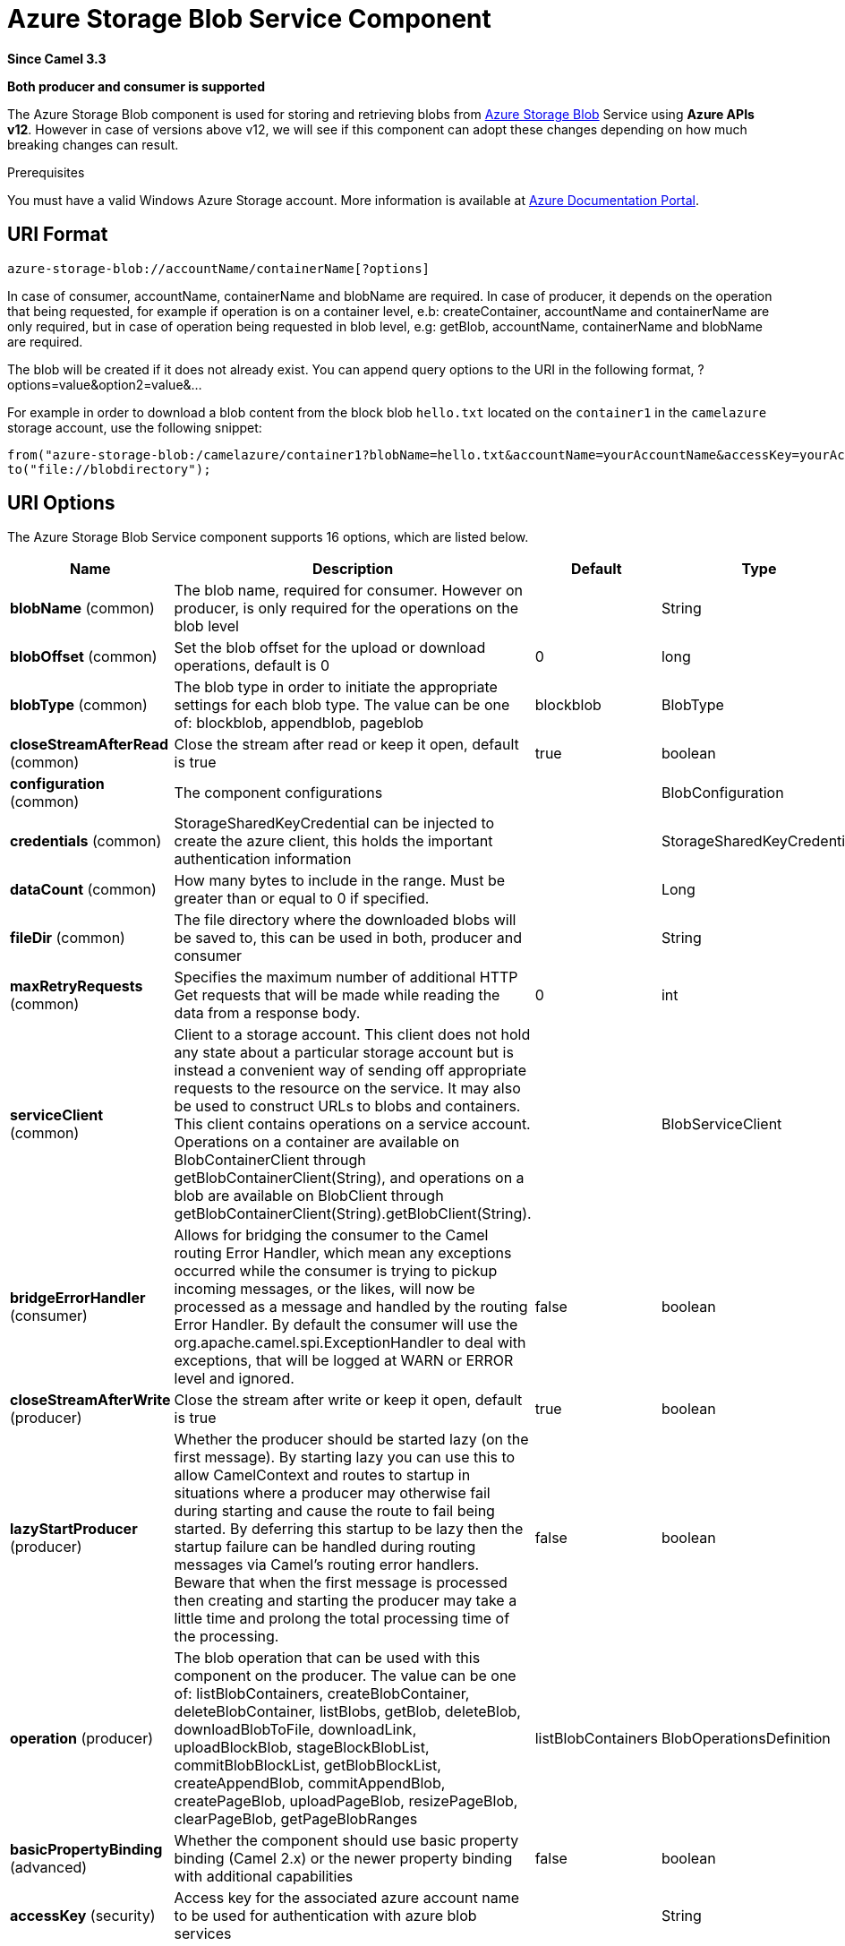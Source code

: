 [[azure-storage-blob-component]]
= Azure Storage Blob Service Component

*Since Camel 3.3*

// HEADER START
*Both producer and consumer is supported*
// HEADER END

The Azure Storage Blob component is used for storing and retrieving blobs from https://azure.microsoft.com/services/storage/blobs/[Azure Storage Blob] Service using *Azure APIs v12*. However in case of versions above v12,
we will see if this component can adopt these changes depending on how much breaking changes can result.

Prerequisites

You must have a valid Windows Azure Storage account. More information is available at
https://docs.microsoft.com/azure/[Azure Documentation Portal].


== URI Format

[source,text]
------------------------------
azure-storage-blob://accountName/containerName[?options]
------------------------------

In case of consumer, accountName, containerName and blobName are required. In case of producer, it depends on the operation that being
requested, for example if operation is on a container level, e.b: createContainer, accountName and containerName are only required, but in case
of operation being requested in blob level, e.g: getBlob, accountName, containerName and blobName are required.

The blob will be created if it does not already exist.
You can append query options to the URI in the following format, ?options=value&option2=value&...

For example in order to download a blob content from the block blob `hello.txt`
located on the `container1` in the `camelazure` storage account, use the following snippet:

[source,java]
--------------------------------------------------------------------------------
from("azure-storage-blob:/camelazure/container1?blobName=hello.txt&accountName=yourAccountName&accessKey=yourAccessKey").
to("file://blobdirectory");
--------------------------------------------------------------------------------



== URI Options


// component options: START
The Azure Storage Blob Service component supports 16 options, which are listed below.



[width="100%",cols="2,5,^1,2",options="header"]
|===
| Name | Description | Default | Type
| *blobName* (common) | The blob name, required for consumer. However on producer, is only required for the operations on the blob level |  | String
| *blobOffset* (common) | Set the blob offset for the upload or download operations, default is 0 | 0 | long
| *blobType* (common) | The blob type in order to initiate the appropriate settings for each blob type. The value can be one of: blockblob, appendblob, pageblob | blockblob | BlobType
| *closeStreamAfterRead* (common) | Close the stream after read or keep it open, default is true | true | boolean
| *configuration* (common) | The component configurations |  | BlobConfiguration
| *credentials* (common) | StorageSharedKeyCredential can be injected to create the azure client, this holds the important authentication information |  | StorageSharedKeyCredential
| *dataCount* (common) | How many bytes to include in the range. Must be greater than or equal to 0 if specified. |  | Long
| *fileDir* (common) | The file directory where the downloaded blobs will be saved to, this can be used in both, producer and consumer |  | String
| *maxRetryRequests* (common) | Specifies the maximum number of additional HTTP Get requests that will be made while reading the data from a response body. | 0 | int
| *serviceClient* (common) | Client to a storage account. This client does not hold any state about a particular storage account but is instead a convenient way of sending off appropriate requests to the resource on the service. It may also be used to construct URLs to blobs and containers. This client contains operations on a service account. Operations on a container are available on BlobContainerClient through getBlobContainerClient(String), and operations on a blob are available on BlobClient through getBlobContainerClient(String).getBlobClient(String). |  | BlobServiceClient
| *bridgeErrorHandler* (consumer) | Allows for bridging the consumer to the Camel routing Error Handler, which mean any exceptions occurred while the consumer is trying to pickup incoming messages, or the likes, will now be processed as a message and handled by the routing Error Handler. By default the consumer will use the org.apache.camel.spi.ExceptionHandler to deal with exceptions, that will be logged at WARN or ERROR level and ignored. | false | boolean
| *closeStreamAfterWrite* (producer) | Close the stream after write or keep it open, default is true | true | boolean
| *lazyStartProducer* (producer) | Whether the producer should be started lazy (on the first message). By starting lazy you can use this to allow CamelContext and routes to startup in situations where a producer may otherwise fail during starting and cause the route to fail being started. By deferring this startup to be lazy then the startup failure can be handled during routing messages via Camel's routing error handlers. Beware that when the first message is processed then creating and starting the producer may take a little time and prolong the total processing time of the processing. | false | boolean
| *operation* (producer) | The blob operation that can be used with this component on the producer. The value can be one of: listBlobContainers, createBlobContainer, deleteBlobContainer, listBlobs, getBlob, deleteBlob, downloadBlobToFile, downloadLink, uploadBlockBlob, stageBlockBlobList, commitBlobBlockList, getBlobBlockList, createAppendBlob, commitAppendBlob, createPageBlob, uploadPageBlob, resizePageBlob, clearPageBlob, getPageBlobRanges | listBlobContainers | BlobOperationsDefinition
| *basicPropertyBinding* (advanced) | Whether the component should use basic property binding (Camel 2.x) or the newer property binding with additional capabilities | false | boolean
| *accessKey* (security) | Access key for the associated azure account name to be used for authentication with azure blob services |  | String
|===
// component options: END

// endpoint options: START
The Azure Storage Blob Service endpoint is configured using URI syntax:

----
azure-storage-blob:containerName
----

with the following path and query parameters:

=== Path Parameters (2 parameters):


[width="100%",cols="2,5,^1,2",options="header"]
|===
| Name | Description | Default | Type
| *accountName* | Azure account name to be used for authentication with azure blob services |  | String
| *containerName* | The blob container name |  | String
|===


=== Query Parameters (19 parameters):


[width="100%",cols="2,5,^1,2",options="header"]
|===
| Name | Description | Default | Type
| *blobName* (common) | The blob name, required for consumer. However on producer, is only required for the operations on the blob level |  | String
| *blobOffset* (common) | Set the blob offset for the upload or download operations, default is 0 | 0 | long
| *blobServiceClient* (common) | Client to a storage account. This client does not hold any state about a particular storage account but is instead a convenient way of sending off appropriate requests to the resource on the service. It may also be used to construct URLs to blobs and containers. This client contains operations on a service account. Operations on a container are available on BlobContainerClient through getBlobContainerClient(String), and operations on a blob are available on BlobClient through getBlobContainerClient(String).getBlobClient(String). |  | BlobServiceClient
| *blobType* (common) | The blob type in order to initiate the appropriate settings for each blob type. The value can be one of: blockblob, appendblob, pageblob | blockblob | BlobType
| *closeStreamAfterRead* (common) | Close the stream after read or keep it open, default is true | true | boolean
| *credentials* (common) | StorageSharedKeyCredential can be injected to create the azure client, this holds the important authentication information |  | StorageSharedKeyCredential
| *dataCount* (common) | How many bytes to include in the range. Must be greater than or equal to 0 if specified. |  | Long
| *fileDir* (common) | The file directory where the downloaded blobs will be saved to, this can be used in both, producer and consumer |  | String
| *maxRetryRequests* (common) | Specifies the maximum number of additional HTTP Get requests that will be made while reading the data from a response body. | 0 | int
| *serviceClient* (common) | Client to a storage account. This client does not hold any state about a particular storage account but is instead a convenient way of sending off appropriate requests to the resource on the service. It may also be used to construct URLs to blobs and containers. This client contains operations on a service account. Operations on a container are available on BlobContainerClient through getBlobContainerClient(String), and operations on a blob are available on BlobClient through getBlobContainerClient(String).getBlobClient(String). |  | BlobServiceClient
| *bridgeErrorHandler* (consumer) | Allows for bridging the consumer to the Camel routing Error Handler, which mean any exceptions occurred while the consumer is trying to pickup incoming messages, or the likes, will now be processed as a message and handled by the routing Error Handler. By default the consumer will use the org.apache.camel.spi.ExceptionHandler to deal with exceptions, that will be logged at WARN or ERROR level and ignored. | false | boolean
| *exceptionHandler* (consumer) | To let the consumer use a custom ExceptionHandler. Notice if the option bridgeErrorHandler is enabled then this option is not in use. By default the consumer will deal with exceptions, that will be logged at WARN or ERROR level and ignored. |  | ExceptionHandler
| *exchangePattern* (consumer) | Sets the exchange pattern when the consumer creates an exchange. The value can be one of: InOnly, InOut, InOptionalOut |  | ExchangePattern
| *closeStreamAfterWrite* (producer) | Close the stream after write or keep it open, default is true | true | boolean
| *lazyStartProducer* (producer) | Whether the producer should be started lazy (on the first message). By starting lazy you can use this to allow CamelContext and routes to startup in situations where a producer may otherwise fail during starting and cause the route to fail being started. By deferring this startup to be lazy then the startup failure can be handled during routing messages via Camel's routing error handlers. Beware that when the first message is processed then creating and starting the producer may take a little time and prolong the total processing time of the processing. | false | boolean
| *operation* (producer) | The blob operation that can be used with this component on the producer. The value can be one of: listBlobContainers, createBlobContainer, deleteBlobContainer, listBlobs, getBlob, deleteBlob, downloadBlobToFile, downloadLink, uploadBlockBlob, stageBlockBlobList, commitBlobBlockList, getBlobBlockList, createAppendBlob, commitAppendBlob, createPageBlob, uploadPageBlob, resizePageBlob, clearPageBlob, getPageBlobRanges | listBlobContainers | BlobOperationsDefinition
| *basicPropertyBinding* (advanced) | Whether the endpoint should use basic property binding (Camel 2.x) or the newer property binding with additional capabilities | false | boolean
| *synchronous* (advanced) | Sets whether synchronous processing should be strictly used, or Camel is allowed to use asynchronous processing (if supported). | false | boolean
| *accessKey* (security) | Access key for the associated azure account name to be used for authentication with azure blob services |  | String
|===
// endpoint options: END

*Required information options:*

To use this component, you have 3 options in order to provide the required Azure authentication information:
- Provide `accountName` and `accessKey` for your Azure account, this is the simplest way to get started. The accessKey can
be generated through your Azure portal.
- Provide a https://azuresdkartifacts.blob.core.windows.net/azure-sdk-for-java/staging/apidocs/com/azure/storage/common/StorageSharedKeyCredential.html[StorageSharedKeyCredential] instance which can be
provided into `credentials` option.
- Provide a https://azuresdkdocs.blob.core.windows.net/$web/java/azure-storage-blob/12.0.0/com/azure/storage/blob/BlobServiceClient.html[BlobServiceClient] instance which can be
provided into `blobServiceClient`. Note: You don't need to create a specific client, e.g: BlockBlobClient, the BlobServiceClient represents the upper level which
can be used to retrieve lower level clients.


== Usage

=== Message headers evaluated by the component producer
[width="100%",cols="10%,10%,10%,10%,60%",options="header",]
|=======================================================================
|Header |Variable Name |Type |Operations |Description

|`CamelAzureStorageBlobTimeout` |`BlobConstants.TIMEOUT`|`Duration`|All|An optional timeout value beyond which a {@link RuntimeException} will be raised.
|`CamelAzureStorageBlobMetadata`|`BlobConstants.METADATA`|`Map<String,String>`|Operations related to container and blob| Metadata to associate with the container or blob.
|`CamelAzureStorageBlobPublicAccessType`|`BlobConstants.PUBLIC_ACCESS_TYPE`|`PublicAccessType`|`createContainer`|Specifies how the data in this container is available to the public. Pass `null` for no public access.
|`CamelAzureStorageBlobRequestCondition`|`BlobConstants.BLOB_REQUEST_CONDITION`|`BlobRequestConditions`|Operations related to container and blob|This contains values which will restrict the successful operation of a variety of requests to the conditions present. These conditions are entirely optional.
|`CamelAzureStorageBlobListDetails`|`BlobConstants.BLOB_LIST_DETAILS`|`BlobListDetails`|`listBlobs`|The details for listing specific blobs
|`CamelAzureStorageBlobPrefix`|`BlobConstants.PREFIX`|`String`|`listBlobs`|Filters the results to return only blobs whose names begin with the specified prefix. May be null to return all blobs.
|`CamelAzureStorageBlobMaxResultsPerPage`|`BlobConstants.MAX_RESULTS_PER_PAGE`|`Integer`|`listBlobs`| Specifies the maximum number of blobs to return, including all BlobPrefix elements. If the request does not specify maxResultsPerPage or specifies a value greater than 5,000, the server will return up to 5,000 items.
|`CamelAzureStorageBlobListBlobOptions`|`BlobConstants.LIST_BLOB_OPTIONS`|`ListBlobsOptions`|`listBlobs`|Defines options available to configure the behavior of a call to listBlobsFlatSegment on a {@link BlobContainerClient} object.
|`CamelAzureStorageBlobHttpHeaders`|`BlobConstants.BLOB_HTTP_HEADERS`|`BlobHttpHeaders`|`uploadBlockBlob`, `commitBlobBlockList`, `createAppendBlob`, `createPageBlob`|  Additional parameters for a set of operations.
|`CamelAzureStorageBlobAccessTier`|`BlobConstants.ACCESS_TIER`|`AccessTier`|`uploadBlockBlob`, `commitBlobBlockList`| Defines values for AccessTier.
|`CamelAzureStorageBlobContentMD5`|`BlobConstants.CONTENT_MD5`|`byte[]`|Most operations related to upload blob|An MD5 hash of the block content. This hash is used to verify the integrity of the block during transport. When this header is specified, the storage service compares the hash of the content that has arrived with this header value. Note that this MD5 hash is not stored with the blob. If the two hashes do not match, the operation will fail.
|`CamelAzureStorageBlobPageBlobRange`|`BlobConstants.PAGE_BLOB_RANGE`|`PageRange`|Operations related to page blob| A {@link PageRange} object. Given that pages must be aligned with 512-byte boundaries, the start offset must be a modulus of 512 and the end offset must be a modulus of 512 - 1. Examples of valid byte ranges are 0-511, 512-1023, etc.
|`CamelAzureStorageBlobCommitBlobBlockListLater`|`BlobConstants.COMMIT_BLOCK_LIST_LATER`|`boolean`|`stageBlockBlobList`| When is set to `true`, the staged blocks will not be committed directly.
|`CamelAzureStorageBlobAppendBlobCreated`|`BlobConstants.APPEND_BLOCK_CREATED`|`boolean`|`commitAppendBlob`| When is set to `true`, the append blocks will not be created when committing append blocks.
|`CamelAzureStorageBlobPageBlockCreated`|`BlobConstants.PAGE_BLOCK_CREATED`|`boolean`|`uploadPageBlob`| When is set to `true`, the page blob will not be created when uploading page blob.
|`CamelAzureStorageBlobBlockListType`|`BlobConstants.BLOCK_LIST_TYPE`|`BlockListType`|`getBlobBlockList`| Specifies which type of blocks to return.
|`CamelAzureStorageBlobPageBlobSize`|`BlobConstants.PAGE_BLOB_SIZE`|`Long`|`createPageBlob`, `resizePageBlob`| Specifies the maximum size for the page blob, up to 8 TB. The page blob size must be aligned to a 512-byte boundary.
|`CamelAzureStorageBlobSequenceNumber`|`BlobConstants.BLOB_SEQUENCE_NUMBER`|`Long`|`createPageBlob`|A user-controlled value that you can use to track requests. The value of the sequence number must be between 0 and 2^63 - 1.The default value is 0.
|`CamelAzureStorageBlobDeleteSnapshotsOptionType`|`BlobConstants.DELETE_SNAPSHOT_OPTION_TYPE`|`DeleteSnapshotsOptionType`|`deleteBlob`| Specifies the behavior for deleting the snapshots on this blob. {@code Include} will delete the base blob and all snapshots. {@code Only} will delete only the snapshots. If a snapshot is being deleted, you must pass null.
|`CamelAzureStorageBlobListBlobContainersOptions`|`BlobConstants.LIST_BLOB_CONTAINERS_OPTIONS`|`ListBlobContainersOptions`|`listBlobContainers`| A {@link ListBlobContainersOptions} which specifies what data should be returned by the service.
|`CamelAzureStorageBlobParallelTransferOptions`|`BlobConstants.PARALLEL_TRANSFER_OPTIONS`|`ParallelTransferOptions`|`downloadBlobToFile`| {@link ParallelTransferOptions} to use to download to file. Number of parallel transfers parameter is ignored.
|`CamelAzureStorageBlobFileDir`|`BlobConstants.FILE_DIR`|`String`|`downloadBlobToFile`|The file directory where the downloaded blobs will be saved to.
|`CamelAzureStorageBlobDownloadLinkExpiration`|`BlobConstants.DOWNLOAD_LINK_EXPIRATION`|`Long`|`downloadLink`| Override the default expiration (millis) of URL download link.
|`CamelAzureStorageBlobBlobName`|`BlobConstants.BLOB_NAME`|`String`|Operations related to blob| Override/set the blob name on the exchange headers.
|`CamelAzureStorageBlobContainerName`|`BlobConstants.BLOB_CONTAINER_NAME`|`String`|Operations related to container and blob|Override/set the container name on the exchange headers.
|`CamelAzureStorageBlobOperation`|`BlobConstants.BLOB_OPERATION`|`BlobOperationsDefinition`|All|Specify the producer operation to execute, please see the doc on this page related to producer operation.
|=======================================================================

=== Message headers set by either component producer or consumer
[width="100%",cols="10%,10%,10%,70%",options="header",]
|=======================================================================
|Header |Variable Name |Type |Description

|`CamelAzureStorageBlobAccessTier`|`BlobConstants.ACCESS_TIER`|`AccessTier`| Access tier of the blob.
|`CamelAzureStorageBlobAccessTierChangeTime`|`BlobConstants.ACCESS_TIER_CHANGE_TIME`|`OffsetDateTime`| Datetime when the access tier of the blob last changed.
|`CamelAzureStorageBlobArchiveStatus`|`BlobConstants.ARCHIVE_STATUS`|`ArchiveStatus`|Archive status of the blob.
|`CamelAzureStorageBlobCreationTime`|`BlobConstants.CREATION_TIME`|`OffsetDateTime`|Creation time of the blob.
|`CamelAzureStorageBlobSequenceNumber`|`BlobConstants.BLOB_SEQUENCE_NUMBER`|`Long`|The current sequence number for a page blob.
|`CamelAzureStorageBlobBlobSize`|`BlobConstants.BLOB_SIZE`|`long`|The size of the blob.
|`CamelAzureStorageBlobBlobType`|`BlobConstants.BLOB_TYPE`|`BlobType`|The type of the blob.
|`CamelAzureStorageBlobCacheControl`|`BlobConstants.CACHE_CONTROL`|`String`|Cache control specified for the blob.
|`CamelAzureStorageBlobCommittedBlockCount`|`BlobConstants.COMMITTED_BLOCK_COUNT`|`Integer`|  Number of blocks committed to an append blob
|`CamelAzureStorageBlobContentDisposition`|`BlobConstants.CONTENT_DISPOSITION`|`String`|Content disposition specified for the blob.
|`CamelAzureStorageBlobContentEncoding`|`BlobConstants.CONTENT_ENCODING`|`String`|Content encoding specified for the blob.
|`CamelAzureStorageBlobContentLanguage`|`BlobConstants.CONTENT_LANGUAGE`|`String`|Content language specified for the blob.
|`CamelAzureStorageBlobContentMd5`|`BlobConstants.CONTENT_MD5`|`byte[]`|Content MD5 specified for the blob.
|`CamelAzureStorageBlobContentType`|`BlobConstants.CONTENT_TYPE`|`String`|Content type specified for the blob.
|`CamelAzureStorageBlobCopyCompletionTime`|`BlobConstants.COPY_COMPILATION_TIME`|`OffsetDateTime`|Datetime when the last copy operation on the blob completed.
|`CamelAzureStorageBlobCopyDestinationSnapshot`|`BlobConstants.COPY_DESTINATION_SNAPSHOT`|`String`|Snapshot identifier of the last incremental copy snapshot for the blob.
|`CamelAzureStorageBlobCopyId`|`BlobConstants.COPY_ID`|`String`|Identifier of the last copy operation performed on the blob.
|`CamelAzureStorageBlobCopyProgress`|`BlobConstants.COPY_PROGRESS`|`String`|Progress of the last copy operation performed on the blob.
|`CamelAzureStorageBlobCopySource`|`BlobConstants.COPY_SOURCE`|`String`|Source of the last copy operation performed on the blob.
|`CamelAzureStorageBlobCopyStatus`|`BlobConstants.COPY_STATUS`|`CopyStatusType`|Status of the last copy operation performed on the blob.
|`CamelAzureStorageBlobCopyStatusDescription` | `BlobConstants.COPY_STATUS_DESCRIPTION`|`String`|Description of the last copy operation on the blob.
|`CamelAzureStorageBlobETag`|`BlobConstants.E_TAG`|`String`| The E Tag of the blob
|`CamelAzureStorageBlobIsAccessTierInferred`|`BlobConstants.IS_ACCESS_TIER_INFRRRED`|`boolean`| Flag indicating if the access tier of the blob was inferred from properties of the blob.
|`CamelAzureStorageBlobIsIncrementalCopy`|`BlobConstants.IS_INCREMENTAL_COPY`|`boolean`|Flag indicating if the blob was incrementally copied.
|`CamelAzureStorageBlobIsServerEncrypted`|`BlobConstants.IS_SERVER_ENCRYPTED`|`boolean`|Flag indicating if the blob's content is encrypted on the server.
|`CamelAzureStorageBlobLastModified`|`BlobConstants.LAST_MODIFIED`|`OffsetDateTime`|Datetime when the blob was last modified.
|`CamelAzureStorageBlobLeaseDuration`|`BlobConstants.LEASE_DURATION`|`LeaseDurationType`|Type of lease on the blob.
|`CamelAzureStorageBlobLeaseState`|`BlobConstants.LEASE_STATE`|`LeaseStateType`|State of the lease on the blob.
|`CamelAzureStorageBlobLeaseStatus`|`BlobConstants.LEASE_STATUS`|`LeaseStatusType`|Status of the lease on the blob.
|`CamelAzureStorageBlobMetadata`|`BlobConstants.METADATA`|`Map<String, String>`| Additional metadata associated with the blob.
|`CamelAzureStorageBlobAppendOffset`|`BlobConstants.APPEND_OFFSET`|`String`| The offset at which the block was committed to the block blob.
|`CamelAzureStorageBlobFileName`|`BlobConstants.FILE_NAME`|`String`|The downloaded filename from the operation `downloadBlobToFile`.
|`CamelAzureStorageBlobDownloadLink`|`BlobConstants.DOWNLOAD_LINK`|`String`|The download link generated by `downloadLink` operation.
|`CamelAzureStorageBlobRawHttpHeaders`|`BlobConstants.RAW_HTTP_HEADERS`|`HttpHeaders`|Returns non-parsed httpHeaders that can be used by the user.
|=======================================================================
